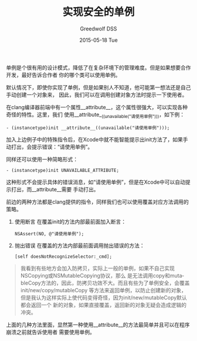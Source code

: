 #+TITLE:       实现安全的单例
#+AUTHOR:      Greedwolf DSS
#+EMAIL:       greedwolf.dss@gmail.com
#+DATE:        2015-05-18 Tue
#+URI:         /blog/%y/%m/%d/实现安全的单例
#+KEYWORDS:    <TODO: insert your keywords here>
#+TAGS:        singleton
#+LANGUAGE:    en
#+OPTIONS:     H:3 num:nil toc:nil \n:nil ::t |:t ^:nil -:nil f:t *:t <:t
#+DESCRIPTION: <TODO: insert your description here>
单例是个很有用的设计模式，降低了在复杂环境下的管理难度。但是如果想要合作开发，最好告诉合作者
你的哪个类可以使用单例。

默认情况下，即使你实现了单例，但是如果别人不知道，他可能第一想法还是自己手动创建一个对象来，
因此，我们可以在调用创建对象方法时提示一下使用者。

在clang编译器前端中有一个属性__attribute__，这个属性很强大，可以实现各种奇怪的特性。这里，我们
使用__attribute__((unavailable("请使用单例")))，如下例：

#+BEGIN_EXAMPLE
- (instancetype)init __attribute__((unavailable("请使用单例")));
#+END_EXAMPLE

加入上边例子中的特殊指令后，在Xcode中就不能智能提示出init方法了，如果手动打出，会提示错误：“请使用单例”。

同样还可以使用一种简略形式：
#+BEGIN_EXAMPLE
- (instancetype)init UNAVAILABLE_ATTRIBUTE;
#+END_EXAMPLE
这种形式不会提示具体的错误消息，如“请使用单例”，但是在Xcode中可以自动提示打出，而__attribute__需要
手动打出。

前边的两种方法都是clang提供的指令，同样我们也可以使用覆盖对应方法调用的策略。

1. 使用断言
   在覆盖init的方法内部最前面加入断言：
   #+BEGIN_EXAMPLE
   NSAssert(NO, @"请使用单例");
   #+END_EXAMPLE
2. 抛出错误
   在覆盖的方法内部最前面调用抛出错误的方法：
   #+BEGIN_EXAMPLE
   [self doesNotRecognizeSelector:_cmd];
   #+END_EXAMPLE
#+BEGIN_QUOTE
我看到有些地方会加入防拷贝，实际上一般的单例，如果不自己实现NSCopying或NSMutableCopying协议，那么
是无法调用copy和mutableCopy方法的，因此，防拷贝功效不大。而且有些为了单例安全，会覆盖init/new/copy/mutableCopy
等方法来返回单例，以防止创建新的对象，但是我认为这样实际上使代码变得奇怪，因为init/new/mutableCopy默认都会返回一个
新的对象，如果直接覆盖，返回新的对象无疑会造成逻辑的冲突。
#+END_QUOTE

上面的几种方法里面，显然第一种使用__attribute__的方法最简单并且可以在程序崩溃之前就告诉使用者
需要使用单例。

